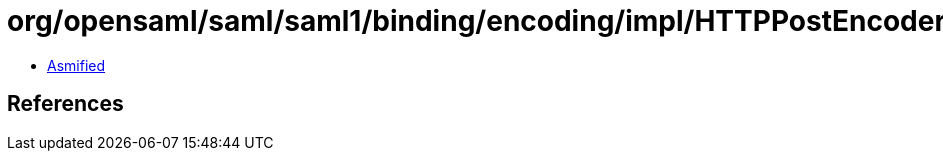 = org/opensaml/saml/saml1/binding/encoding/impl/HTTPPostEncoder.class

 - link:HTTPPostEncoder-asmified.java[Asmified]

== References


